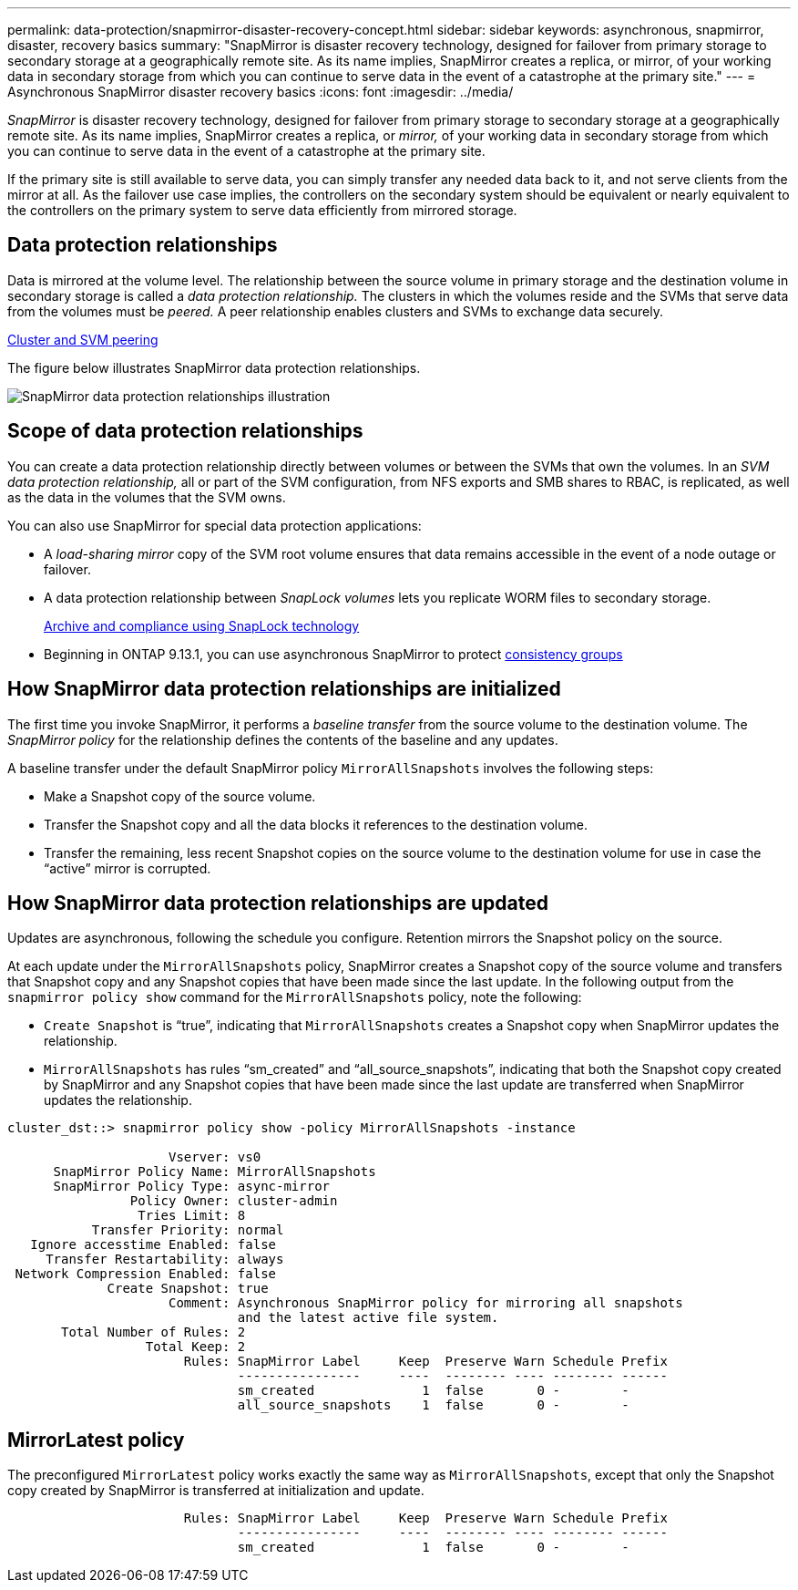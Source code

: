 ---
permalink: data-protection/snapmirror-disaster-recovery-concept.html
sidebar: sidebar
keywords: asynchronous, snapmirror, disaster, recovery basics
summary: "SnapMirror is disaster recovery technology, designed for failover from primary storage to secondary storage at a geographically remote site. As its name implies, SnapMirror creates a replica, or mirror, of your working data in secondary storage from which you can continue to serve data in the event of a catastrophe at the primary site."
---
= Asynchronous SnapMirror disaster recovery basics
:icons: font
:imagesdir: ../media/

[.lead]
_SnapMirror_ is disaster recovery technology, designed for failover from primary storage to secondary storage at a geographically remote site. As its name implies, SnapMirror creates a replica, or _mirror,_ of your working data in secondary storage from which you can continue to serve data in the event of a catastrophe at the primary site.

If the primary site is still available to serve data, you can simply transfer any needed data back to it, and not serve clients from the mirror at all. As the failover use case implies, the controllers on the secondary system should be equivalent or nearly equivalent to the controllers on the primary system to serve data efficiently from mirrored storage.

== Data protection relationships

Data is mirrored at the volume level. The relationship between the source volume in primary storage and the destination volume in secondary storage is called a _data protection relationship._ The clusters in which the volumes reside and the SVMs that serve data from the volumes must be _peered._ A peer relationship enables clusters and SVMs to exchange data securely.

https://docs.netapp.com/us-en/ontap-sm-classic/peering/index.html[Cluster and SVM peering]

The figure below illustrates SnapMirror data protection relationships.

image::../media/snapmirror-for-dp-pg.gif[SnapMirror data protection relationships illustration]

== Scope of data protection relationships

You can create a data protection relationship directly between volumes or between the SVMs that own the volumes. In an _SVM data protection relationship,_ all or part of the SVM configuration, from NFS exports and SMB shares to RBAC, is replicated, as well as the data in the volumes that the SVM owns.

You can also use SnapMirror for special data protection applications:

* A _load-sharing mirror_ copy of the SVM root volume ensures that data remains accessible in the event of a node outage or failover.
* A data protection relationship between _SnapLock volumes_ lets you replicate WORM files to secondary storage.
+
link:../snaplock/index.html[Archive and compliance using SnapLock technology]
* Beginning in ONTAP 9.13.1, you can use asynchronous SnapMirror to protect xref:../consistency-groups/index.html[consistency groups]

== How SnapMirror data protection relationships are initialized

The first time you invoke SnapMirror, it performs a _baseline transfer_ from the source volume to the destination volume. The _SnapMirror policy_ for the relationship defines the contents of the baseline and any updates.

A baseline transfer under the default SnapMirror policy `MirrorAllSnapshots` involves the following steps:

* Make a Snapshot copy of the source volume.
* Transfer the Snapshot copy and all the data blocks it references to the destination volume.
* Transfer the remaining, less recent Snapshot copies on the source volume to the destination volume for use in case the "`active`" mirror is corrupted.

== How SnapMirror data protection relationships are updated

Updates are asynchronous, following the schedule you configure. Retention mirrors the Snapshot policy on the source.

At each update under the `MirrorAllSnapshots` policy, SnapMirror creates a Snapshot copy of the source volume and transfers that Snapshot copy and any Snapshot copies that have been made since the last update. In the following output from the `snapmirror policy show` command for the `MirrorAllSnapshots` policy, note the following:

* `Create Snapshot` is "`true`", indicating that `MirrorAllSnapshots` creates a Snapshot copy when SnapMirror updates the relationship.
* `MirrorAllSnapshots` has rules "`sm_created`" and "`all_source_snapshots`", indicating that both the Snapshot copy created by SnapMirror and any Snapshot copies that have been made since the last update are transferred when SnapMirror updates the relationship.

----
cluster_dst::> snapmirror policy show -policy MirrorAllSnapshots -instance

                     Vserver: vs0
      SnapMirror Policy Name: MirrorAllSnapshots
      SnapMirror Policy Type: async-mirror
                Policy Owner: cluster-admin
                 Tries Limit: 8
           Transfer Priority: normal
   Ignore accesstime Enabled: false
     Transfer Restartability: always
 Network Compression Enabled: false
             Create Snapshot: true
                     Comment: Asynchronous SnapMirror policy for mirroring all snapshots
                              and the latest active file system.
       Total Number of Rules: 2
                  Total Keep: 2
                       Rules: SnapMirror Label     Keep  Preserve Warn Schedule Prefix
                              ----------------     ----  -------- ---- -------- ------
                              sm_created              1  false       0 -        -
                              all_source_snapshots    1  false       0 -        -
----

== MirrorLatest policy

The preconfigured `MirrorLatest` policy works exactly the same way as `MirrorAllSnapshots`, except that only the Snapshot copy created by SnapMirror is transferred at initialization and update.

----

                       Rules: SnapMirror Label     Keep  Preserve Warn Schedule Prefix
                              ----------------     ----  -------- ---- -------- ------
                              sm_created              1  false       0 -        -
----

// 22 march 2023, ontapdoc-867